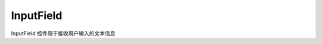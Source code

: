 =================
InputField
=================

InputField 控件用于接收用户输入的文本信息

.. function:: inputfield_object.set_text(string, [color_r, color_g, color_b, color_a] , align, size)

    :描述: 设置输入框对象中的的文字属性

    :param string string: 需要显示的字符串内容
    :param list [color_r, color_g, color_b, color_a]: 可选参数，需要显示的字符串的颜色，参数分别为显示颜色 r 值、b 值，g 值，透明度，取值范围都为[0, 255]
    :param enum align: 可选参数，枚举类型，需要显示文字的对齐方式，详细见表格 :data:`align`
    :param int size: 显示文字的字号大小

    :return: 无

    :示例: ``my_InputField.set_text(120, 120, 120, 200, text_anchor.upper_left, 12)``

    :示例说明: 设置字体的 rgb 值为（120, 120, 120），透明度为 200 ，字体对齐方式为顶端左对齐，字号大小为 12 号

.. function:: input_field_object.set_text_color(r, g, b, a)

    :描述: 设置文字的颜色 

    :param int r: 文字颜色的 r 值，范围为[0, 255]
    :param int g: 文字颜色的 g 值，范围为[0, 255]
    :param int b: 文字颜色的 b 值，范围为[0, 255]
    :param int a: 文字颜色的透明度， 范围为[0, 255]

    :return: 无

    :示例: ``my_button.set_text_color(120, 120, 120, 200)``

    :示例说明: 设置字体的 rgb 值为（120, 120, 120），透明度为 200

.. function:: input_field_object.set_text_align(align)

    :描述: 设置控件中文字的对齐方式 

    :param enum align: 可选参数，枚举类型，需要显示文字的对齐方式，详细见表格 :data:`align`

    :return: 无

    :示例: ``my_Input_field.set_text_align(text_anchor.upper_left)``

    :示例说明: 设置文字的对齐方式为顶端左对齐

.. function:: input_field_object.set_text_size(size)

    :描述: 设置控件中文字的字号大小

    :param int size: 文字的字号值

    :return: 无

    :示例: ``my_Input_field.set_text_size(12)``

    :示例说明: 设置文字的字号为 12 号

.. function:: input_field_object.set_background_color(r, g, b, a)

    :描述: 设置控件的背景色 

    :param int r: 背景颜色的 r 值，范围为[0, 255]
    :param int g: 背景颜色的 g 值，范围为[0, 255]
    :param int b: 背景颜色的 b 值，范围为[0, 255]
    :param int a: 背景颜色的透明度，[0, 255]

    :return: 无

    :示例: ``my_Input_field.set_background_color(200, 200, 200, 230)``

    :示例说明: 设置背景色的 rgb 值为(200, 200, 200) ，透明度为 230

.. function:: input_field_object.set_hint_text(string, [color_r, color_g, color_b, color_a] , align, size)

    :描述: 设置控件中的提示文字的属性

    :param string string: 需要显示的字符串内容
    :param list [color_r, color_g, color_b, color_a]: 可选参数，需要显示的字符串的颜色，参数分别为显示颜色 r 值、b 值，g 值，透明度，取值范围都为[0, 255]
    :param enum align: 可选参数，枚举类型，需要显示文字的对齐方式，详细见表格 :data:`align`
    :param int size: 显示文字的字号大小

    :return: 无

    :示例: ``my_Input_field.set_hint_text(120, 120, 120, 200, text_anchor.upper_left, 12)``

    :示例说明: 设置提示文字的 rgb 值为（120, 120, 120），透明度为 200 ，字体对齐方式为顶端左对齐，字号大小为 12 号

.. function:: input_field_object.set_hint_text_color(r, g, b, a)

    :描述: 设置控件提示文字的颜色

    :param int r: 文字颜色的 r 值，范围为[0, 255]
    :param int g: 文字颜色的 g 值，范围为[0, 255]
    :param int b: 文字颜色的 b 值，范围为[0, 255]
    :param int a: 文字颜色的透明度， 范围为[0, 255]

    :return: 无

    :示例: ``my_Input_field.set_text_color(120, 120, 120, 200)``

    :示例说明: 设置提示文字的 rgb 值为（120, 120, 120），透明度为 200

.. function:: input_field_object.set_hint_text_align(align)

    :描述: 设置提示文字的对齐方式 

    :param enum align: 可选参数，枚举类型，需要显示文字的对齐方式，详细见表格 :data:`align`

    :return: 无

    :示例: ``my_Input_field.set_text_align(text_anchor.upper_left)``

    :示例说明: 设置提示文字的对齐方式为顶端左对齐

.. function:: input_field_object.set_hint_text_size(size)

    :描述: 设置提示文字的字号大小

    :param int size: 文字的字号值

    :return: 无

    :示例: ``my_Input_field.set_text_size(12)``

    :示例说明: 设置 hint 对象中文字的字号为 12 号
